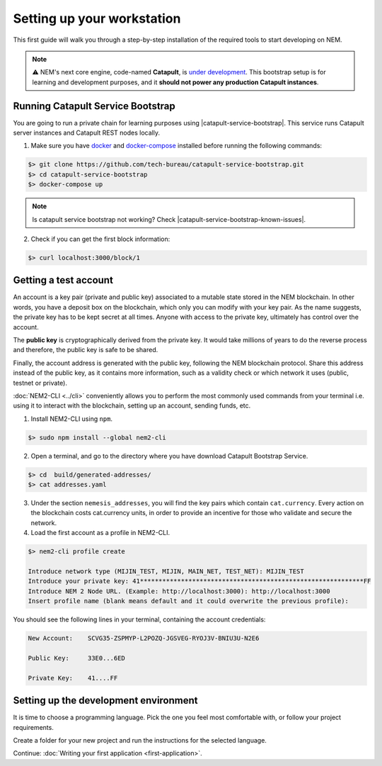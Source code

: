 .. post:: 16 Aug, 2018
    :category: Tools
    :excerpt: 1
    :nocomments:

###########################
Setting up your workstation
###########################

This first guide will walk you through a step-by-step installation of the required tools to start developing on NEM.

.. note:: ⚠️ NEM's next core engine, code-named **Catapult**, is `under development <https://github.com/nemtech/catapult-server/milestones>`_. This bootstrap setup is for learning and development purposes, and it **should not power any production Catapult instances**.

.. _setup-catapult-service-bootstrap:

**********************************
Running Catapult Service Bootstrap
**********************************

You are going to run a private chain for learning purposes using |catapult-service-bootstrap|. This service runs Catapult server instances and Catapult REST nodes locally.

1. Make sure you have `docker`_ and `docker-compose`_ installed before running the following commands:

.. code-block:: bash

    $> git clone https://github.com/tech-bureau/catapult-service-bootstrap.git
    $> cd catapult-service-bootstrap
    $> docker-compose up

.. note:: Is catapult service bootstrap not working? Check |catapult-service-bootstrap-known-issues|.

2. Check if you can get the first block information:

.. code-block:: bash

    $> curl localhost:3000/block/1

.. _setup-getting-a-test-account:

**********************
Getting a test account
**********************

An account is a key pair (private and public key) associated to a mutable state stored in the NEM blockchain. In other words, you have a deposit box on the blockchain, which only you can modify with your key pair. As the name suggests, the private key has to be kept secret at all times. Anyone with access to the private key, ultimately has control over the account.

The **public key** is cryptographically derived from the private key. It would take millions of years to do the reverse process and therefore, the public key is safe to be shared.

Finally, the account address is generated with the public key, following the NEM blockchain protocol. Share this address instead of the public key, as it contains more information, such as a validity check or which network it uses (public, testnet or private).

:doc:`NEM2-CLI <../cli>` conveniently allows you to perform the most commonly used commands from your terminal i.e. using it to interact with the blockchain, setting up an account, sending funds, etc.

1. Install NEM2-CLI using ``npm``.

.. code-block:: bash

    $> sudo npm install --global nem2-cli

2. Open a terminal, and go to the directory where you have download Catapult Bootstrap Service.

.. code-block:: bash

    $> cd  build/generated-addresses/
    $> cat addresses.yaml

3. Under the section ``nemesis_addresses``, you will find the key pairs which contain ``cat.currency``. Every action on the blockchain costs cat.currency units, in order to provide an incentive for those who validate and secure the network.

4. Load the first account as a profile in NEM2-CLI.

.. code-block:: bash

    $> nem2-cli profile create

    Introduce network type (MIJIN_TEST, MIJIN, MAIN_NET, TEST_NET): MIJIN_TEST
    Introduce your private key: 41************************************************************FF
    Introduce NEM 2 Node URL. (Example: http://localhost:3000): http://localhost:3000
    Insert profile name (blank means default and it could overwrite the previous profile):

You should see the following lines in your terminal, containing the account credentials:

.. code-block:: bash

    New Account:    SCVG35-ZSPMYP-L2POZQ-JGSVEG-RYOJ3V-BNIU3U-N2E6

    Public Key:     33E0...6ED

    Private Key:    41....FF

.. _setup-development-environment:

**************************************
Setting up the development environment
**************************************

It is time to choose a programming language. Pick the one you feel most comfortable with, or follow your project requirements.

Create a folder for your new project and run the instructions for the selected language.

.. tabs::

    .. tab:: Typescript

        1. Create a ``package.json`` file. The minimum required Node.js version is 8.9.X.

        .. code-block:: bash

            $> npm init

        2. Install nem2-sdk and rxjs library.

        .. code-block:: bash

            $> npm install nem2-sdk rxjs

        3. nem2-sdk is built with TypeScript language. It is recommended to use **TypeScript instead of JavaScript** when building applications for NEM blockchain.

        Make sure you have at least version 2.5.X installed.

        .. code-block:: bash

            $> sudo npm install --global typescript
            $> typescript --version

        4. Use `ts-node`_ to execute TypeScript files with node.

        .. code-block:: bash

            $> sudo npm install --global ts-node

    .. tab:: Javascript

        1. Create a ``package.json`` file. The minimum required Node.js version is 8.9.X.

        .. code-block:: bash

            $> npm init

        2. Install nem2-sdk and rxjs library.

        .. code-block:: bash

            $> npm install nem2-sdk rxjs
..
    .. tab:: Java

        1. Open a new Java `gradle`_ project. The minimum `JDK`_ version is JDK 8. Use your favourite IDE or create a project from the command line.

        .. code-block:: bash

            gradle init --type java-application

        2. Edit ``build.gradle`` to use Maven central repository.

        .. code-block:: java

            repositories {
                mavenCentral()
            }

        3. Add nem2-sdk and reactive library as a dependency.

        .. code-block:: java

            dependencies {
                compile "io.nem:sdk:0.9.1"
                compile "io.reactivex.rxjava2:rxjava:2.1.7"
            }

        4. Execute ``gradle build`` and ``gradle run`` to run your program.
    .. tab:: C#

        1. Create a new project using a C# IDE. If it is Visual Studio, use the Package Manager Console to install the nem2-sdk.

        2. Open the ``Tools > NuGet Package Manager > Package Manager Console`` menu command.

        3. Enter nem2-sdk and reactive library packages names in the terminal.

        .. code-block:: bash

            $> Install-Package nem2-sdk
            $> Install-Package System.Reactive

        Are you using another IDE? In that case check |different-ways-to-install-a-nuget-package|.

Continue: :doc:`Writing your first application <first-application>`.


.. _docker: https://docs.docker.com/install/

.. _docker-compose: https://docs.docker.com/compose/install/

.. _mijin: https://mijin.io/en/product/#mijin2

.. _ts-node: https://www.npmjs.com/package/ts-node

.. _gradle: https://gradle.org/install/

.. _JDK: https://www.oracle.com/technetwork/es/java/javase/downloads/index.html

.. |catapult-service-bootstrap| raw:: html

   <a href="https://github.com/tech-bureau/catapult-service-bootstrap" target="_blank">Catapult Service Bootstrap</a>

.. |catapult-service-bootstrap-known-issues| raw:: html

   <a href="https://github.com/tech-bureau/catapult-service-bootstrap#known-issues" target="_blank">these troubleshooting tips</a>

.. |different-ways-to-install-a-nuget-package| raw:: html

   <a href="https://docs.microsoft.com/en-us/nuget/consume-packages/ways-to-install-a-package" target="_blank">different ways to install a NuGet Package</a>
